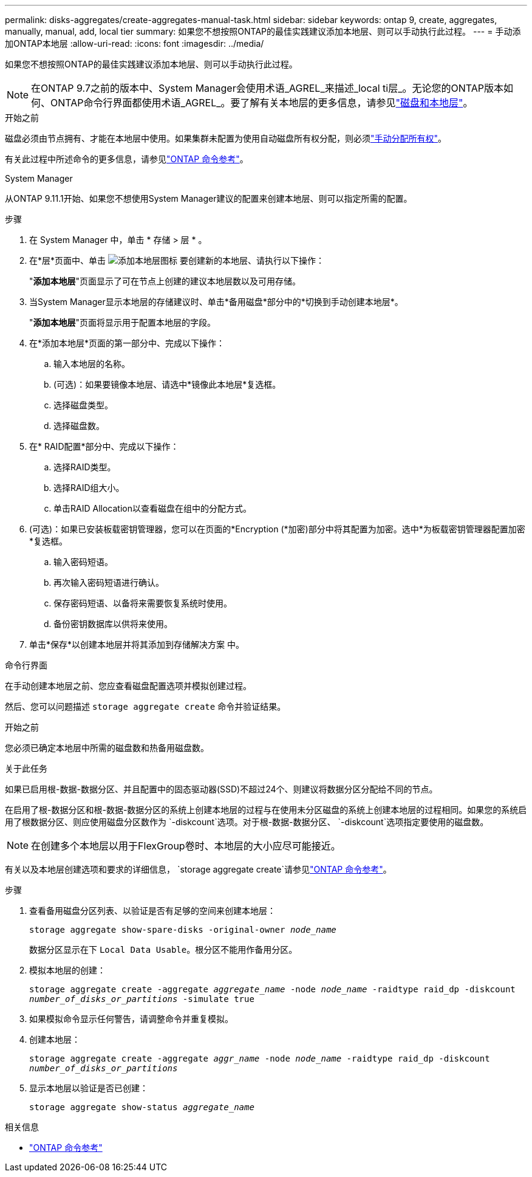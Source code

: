 ---
permalink: disks-aggregates/create-aggregates-manual-task.html 
sidebar: sidebar 
keywords: ontap 9, create, aggregates, manually, manual, add, local tier 
summary: 如果您不想按照ONTAP的最佳实践建议添加本地层、则可以手动执行此过程。 
---
= 手动添加ONTAP本地层
:allow-uri-read: 
:icons: font
:imagesdir: ../media/


[role="lead"]
如果您不想按照ONTAP的最佳实践建议添加本地层、则可以手动执行此过程。


NOTE: 在ONTAP 9.7之前的版本中、System Manager会使用术语_AGREL_来描述_local ti层_。无论您的ONTAP版本如何、ONTAP命令行界面都使用术语_AGREL_。要了解有关本地层的更多信息，请参见link:../disks-aggregates/index.html["磁盘和本地层"]。

.开始之前
磁盘必须由节点拥有、才能在本地层中使用。如果集群未配置为使用自动磁盘所有权分配，则必须link:manual-assign-disks-ownership-prep-task.html["手动分配所有权"]。

有关此过程中所述命令的更多信息，请参见link:https://docs.netapp.com/us-en/ontap-cli/["ONTAP 命令参考"^]。

[role="tabbed-block"]
====
.System Manager
--
从ONTAP 9.11.1开始、如果您不想使用System Manager建议的配置来创建本地层、则可以指定所需的配置。

.步骤
. 在 System Manager 中，单击 * 存储 > 层 * 。
. 在*层*页面中、单击 image:icon-add-local-tier.png["添加本地层图标"]  要创建新的本地层、请执行以下操作：
+
"*添加本地层*"页面显示了可在节点上创建的建议本地层数以及可用存储。

. 当System Manager显示本地层的存储建议时、单击*备用磁盘*部分中的*切换到手动创建本地层*。
+
"*添加本地层*"页面将显示用于配置本地层的字段。

. 在*添加本地层*页面的第一部分中、完成以下操作：
+
.. 输入本地层的名称。
.. (可选)：如果要镜像本地层、请选中*镜像此本地层*复选框。
.. 选择磁盘类型。
.. 选择磁盘数。


. 在* RAID配置*部分中、完成以下操作：
+
.. 选择RAID类型。
.. 选择RAID组大小。
.. 单击RAID Allocation以查看磁盘在组中的分配方式。


. (可选)：如果已安装板载密钥管理器，您可以在页面的*Encryption (*加密)部分中将其配置为加密。选中*为板载密钥管理器配置加密*复选框。
+
.. 输入密码短语。
.. 再次输入密码短语进行确认。
.. 保存密码短语、以备将来需要恢复系统时使用。
.. 备份密钥数据库以供将来使用。


. 单击*保存*以创建本地层并将其添加到存储解决方案 中。


--
.命令行界面
--
在手动创建本地层之前、您应查看磁盘配置选项并模拟创建过程。

然后、您可以问题描述 `storage aggregate create` 命令并验证结果。

.开始之前
您必须已确定本地层中所需的磁盘数和热备用磁盘数。

.关于此任务
如果已启用根-数据-数据分区、并且配置中的固态驱动器(SSD)不超过24个、则建议将数据分区分配给不同的节点。

在启用了根-数据分区和根-数据-数据分区的系统上创建本地层的过程与在使用未分区磁盘的系统上创建本地层的过程相同。如果您的系统启用了根数据分区、则应使用磁盘分区数作为 `-diskcount`选项。对于根-数据-数据分区、 `-diskcount`选项指定要使用的磁盘数。


NOTE: 在创建多个本地层以用于FlexGroup卷时、本地层的大小应尽可能接近。

有关以及本地层创建选项和要求的详细信息， `storage aggregate create`请参见link:https://docs.netapp.com/us-en/ontap-cli/storage-aggregate-create.html["ONTAP 命令参考"^]。

.步骤
. 查看备用磁盘分区列表、以验证是否有足够的空间来创建本地层：
+
`storage aggregate show-spare-disks -original-owner _node_name_`

+
数据分区显示在下 `Local Data Usable`。根分区不能用作备用分区。

. 模拟本地层的创建：
+
`storage aggregate create -aggregate _aggregate_name_ -node _node_name_ -raidtype raid_dp -diskcount _number_of_disks_or_partitions_ -simulate true`

. 如果模拟命令显示任何警告，请调整命令并重复模拟。
. 创建本地层：
+
`storage aggregate create -aggregate _aggr_name_ -node _node_name_ -raidtype raid_dp -diskcount _number_of_disks_or_partitions_`

. 显示本地层以验证是否已创建：
+
`storage aggregate show-status _aggregate_name_`



--
====
.相关信息
* https://docs.netapp.com/us-en/ontap-cli["ONTAP 命令参考"^]

